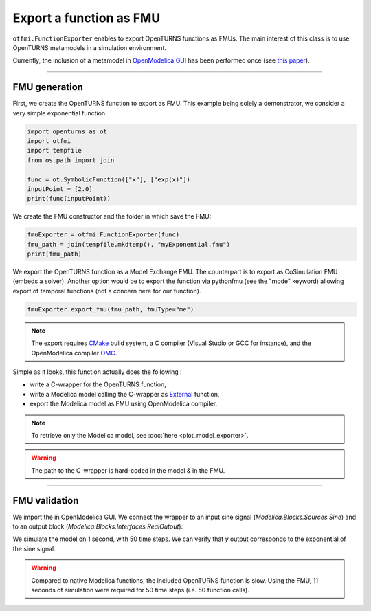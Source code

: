 
.. DO NOT EDIT.
.. THIS FILE WAS AUTOMATICALLY GENERATED BY SPHINX-GALLERY.
.. TO MAKE CHANGES, EDIT THE SOURCE PYTHON FILE:
.. "auto_example/ot_to_fmu/plot_fmu_exporter.py"
.. LINE NUMBERS ARE GIVEN BELOW.

.. only:: html

    .. note::
        :class: sphx-glr-download-link-note

        :ref:`Go to the end <sphx_glr_download_auto_example_ot_to_fmu_plot_fmu_exporter.py>`
        to download the full example code.

.. rst-class:: sphx-glr-example-title

.. _sphx_glr_auto_example_ot_to_fmu_plot_fmu_exporter.py:


Export a function as FMU
========================

.. GENERATED FROM PYTHON SOURCE LINES 7-14

``otfmi.FunctionExporter`` enables to export OpenTURNS functions as FMUs. The
main interest of this class is to use OpenTURNS metamodels in a simulation environment.

Currently, the inclusion of a metamodel in
`OpenModelica GUI <https://openmodelica.org/?id=78:omconnectioneditoromedit&catid=10:main-category>`_
has been performed once (see
`this paper <https://www.researchgate.net/publication/354810878_Analysis_and_reduction_of_models_using_Persalys>`_).

.. GENERATED FROM PYTHON SOURCE LINES 16-24

------------

FMU generation
++++++++++++++

First, we create the OpenTURNS function to export as FMU.
This example being solely a demonstrator, we consider a very simple
exponential function.

.. GENERATED FROM PYTHON SOURCE LINES 24-34

.. code-block:: Python


    import openturns as ot
    import otfmi
    import tempfile
    from os.path import join

    func = ot.SymbolicFunction(["x"], ["exp(x)"])
    inputPoint = [2.0]
    print(func(inputPoint))





.. rst-class:: sphx-glr-script-out

 .. code-block:: none

    [7.38906]




.. GENERATED FROM PYTHON SOURCE LINES 35-36

We create the FMU constructor and the folder in which save the FMU:

.. GENERATED FROM PYTHON SOURCE LINES 36-40

.. code-block:: Python

    fmuExporter = otfmi.FunctionExporter(func)
    fmu_path = join(tempfile.mkdtemp(), "myExponential.fmu")
    print(fmu_path)





.. rst-class:: sphx-glr-script-out

 .. code-block:: none

    /tmp/tmp62s6gvk3/myExponential.fmu




.. GENERATED FROM PYTHON SOURCE LINES 41-45

We export the OpenTURNS function as a Model Exchange FMU.
The counterpart is to export as CoSimulation FMU (embeds a solver).
Another option would be to export the function via pythonfmu (see the "mode" keyword)
allowing export of temporal functions (not a concern here for our function).

.. GENERATED FROM PYTHON SOURCE LINES 45-47

.. code-block:: Python

    fmuExporter.export_fmu(fmu_path, fmuType="me")








.. GENERATED FROM PYTHON SOURCE LINES 48-52

.. note::
  The export requires `CMake <https://cmake.org/>`_ build system, a C compiler (Visual Studio or
  GCC for instance), and the OpenModelica compiler
  `OMC <https://www.openmodelica.org/?id=51:open-modelica-compiler-omccecatid=10:main-category>`_.

.. GENERATED FROM PYTHON SOURCE LINES 54-95

Simple as it looks, this function actually does the following :

- write a C-wrapper for the OpenTURNS function,
- write a Modelica model calling the C-wrapper as `External <shorturl.at/fhCU2>`_ function,
- export the Modelica model as FMU using OpenModelica compiler.

.. note::
   To retrieve only the Modelica model, see :doc:`here <plot_model_exporter>`.

.. warning::
   The path to the C-wrapper is hard-coded in the model & in the FMU.

----------------------

FMU validation
++++++++++++++

We import the in OpenModelica GUI. We connect the wrapper to an input sine signal
(*Modelica.Blocks.Sources.Sine*) and to an output block (*Modelica.Blocks.Interfaces.RealOutput*):

.. image:: /_static/TestMyExponentialFMU.png
   :width: 132px
   :height: 126px
   :scale: 100 %
   :alt: alternate text
   :align: center

We simulate the model on 1 second, with 50 time steps. We can verify that `y`
output corresponds to the exponential of the sine signal.

.. image:: /_static/show_output.png
   :width: 132px
   :height: 126px
   :scale: 100 %
   :alt: alternate text
   :align: center

.. warning::
   Compared to native Modelica functions, the included OpenTURNS function is
   slow. Using the FMU, 11 seconds of simulation were required for 50 time
   steps (i.e. 50 function calls).


.. rst-class:: sphx-glr-timing

   **Total running time of the script:** (0 minutes 4.196 seconds)


.. _sphx_glr_download_auto_example_ot_to_fmu_plot_fmu_exporter.py:

.. only:: html

  .. container:: sphx-glr-footer sphx-glr-footer-example

    .. container:: sphx-glr-download sphx-glr-download-jupyter

      :download:`Download Jupyter notebook: plot_fmu_exporter.ipynb <plot_fmu_exporter.ipynb>`

    .. container:: sphx-glr-download sphx-glr-download-python

      :download:`Download Python source code: plot_fmu_exporter.py <plot_fmu_exporter.py>`

    .. container:: sphx-glr-download sphx-glr-download-zip

      :download:`Download zipped: plot_fmu_exporter.zip <plot_fmu_exporter.zip>`
